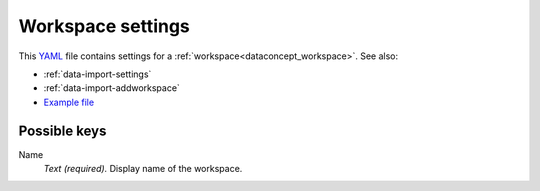 .. _YAML: http://www.yaml.org/about.html

.. _def-settings-workspace:

Workspace settings
~~~~~~~~~~~~~~~~~~
This YAML_ file contains settings for a :ref:`workspace<dataconcept_workspace>`. See also:

- :ref:`data-import-settings`
- :ref:`data-import-addworkspace`
- `Example file
  <https://github.com/cggh/panoptes/blob/master/sampledata/datasets/Samples_and_Variants/workspaces/workspace_1/settings>`_


Possible keys
.............

Name
  *Text (required).* Display name of the workspace.
